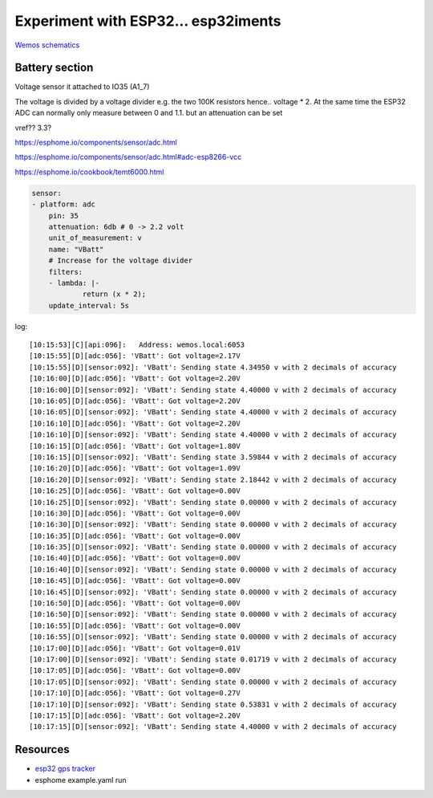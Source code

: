 Experiment with ESP32... esp32iments
####################################

`Wemos schematics <docs/sch_d32_v1.0.0.pdf>`_

Battery section
---------------


.. image:: img/batt_section.png

Voltage sensor it attached to IO35 (A1_7) 

.. image:: img/io_35.png 
The voltage is divided by a voltage divider e.g. the two 100K resistors hence.. voltage * 2. At the same time the ESP32 ADC can normally only measure between 0 and 1.1. but an attenuation can be set  

vref?? 3.3?


https://esphome.io/components/sensor/adc.html

https://esphome.io/components/sensor/adc.html#adc-esp8266-vcc


https://esphome.io/cookbook/temt6000.html

.. code-block::


    sensor:
    - platform: adc
        pin: 35
        attenuation: 6db # 0 -> 2.2 volt
        unit_of_measurement: v
        name: "VBatt"
        # Increase for the voltage divider
        filters:
        - lambda: |-
                return (x * 2); 
        update_interval: 5s


log::

    [10:15:53][C][api:096]:   Address: wemos.local:6053
    [10:15:55][D][adc:056]: 'VBatt': Got voltage=2.17V
    [10:15:55][D][sensor:092]: 'VBatt': Sending state 4.34950 v with 2 decimals of accuracy
    [10:16:00][D][adc:056]: 'VBatt': Got voltage=2.20V
    [10:16:00][D][sensor:092]: 'VBatt': Sending state 4.40000 v with 2 decimals of accuracy
    [10:16:05][D][adc:056]: 'VBatt': Got voltage=2.20V
    [10:16:05][D][sensor:092]: 'VBatt': Sending state 4.40000 v with 2 decimals of accuracy
    [10:16:10][D][adc:056]: 'VBatt': Got voltage=2.20V
    [10:16:10][D][sensor:092]: 'VBatt': Sending state 4.40000 v with 2 decimals of accuracy
    [10:16:15][D][adc:056]: 'VBatt': Got voltage=1.80V
    [10:16:15][D][sensor:092]: 'VBatt': Sending state 3.59844 v with 2 decimals of accuracy
    [10:16:20][D][adc:056]: 'VBatt': Got voltage=1.09V
    [10:16:20][D][sensor:092]: 'VBatt': Sending state 2.18442 v with 2 decimals of accuracy
    [10:16:25][D][adc:056]: 'VBatt': Got voltage=0.00V
    [10:16:25][D][sensor:092]: 'VBatt': Sending state 0.00000 v with 2 decimals of accuracy
    [10:16:30][D][adc:056]: 'VBatt': Got voltage=0.00V
    [10:16:30][D][sensor:092]: 'VBatt': Sending state 0.00000 v with 2 decimals of accuracy
    [10:16:35][D][adc:056]: 'VBatt': Got voltage=0.00V
    [10:16:35][D][sensor:092]: 'VBatt': Sending state 0.00000 v with 2 decimals of accuracy
    [10:16:40][D][adc:056]: 'VBatt': Got voltage=0.00V
    [10:16:40][D][sensor:092]: 'VBatt': Sending state 0.00000 v with 2 decimals of accuracy
    [10:16:45][D][adc:056]: 'VBatt': Got voltage=0.00V
    [10:16:45][D][sensor:092]: 'VBatt': Sending state 0.00000 v with 2 decimals of accuracy
    [10:16:50][D][adc:056]: 'VBatt': Got voltage=0.00V
    [10:16:50][D][sensor:092]: 'VBatt': Sending state 0.00000 v with 2 decimals of accuracy
    [10:16:55][D][adc:056]: 'VBatt': Got voltage=0.00V
    [10:16:55][D][sensor:092]: 'VBatt': Sending state 0.00000 v with 2 decimals of accuracy
    [10:17:00][D][adc:056]: 'VBatt': Got voltage=0.01V
    [10:17:00][D][sensor:092]: 'VBatt': Sending state 0.01719 v with 2 decimals of accuracy
    [10:17:05][D][adc:056]: 'VBatt': Got voltage=0.00V
    [10:17:05][D][sensor:092]: 'VBatt': Sending state 0.00000 v with 2 decimals of accuracy
    [10:17:10][D][adc:056]: 'VBatt': Got voltage=0.27V
    [10:17:10][D][sensor:092]: 'VBatt': Sending state 0.53831 v with 2 decimals of accuracy
    [10:17:15][D][adc:056]: 'VBatt': Got voltage=2.20V
    [10:17:15][D][sensor:092]: 'VBatt': Sending state 4.40000 v with 2 decimals of accuracy


Resources
---------

* `esp32 gps tracker <https://www.iotdesignpro.com/projects/esp32-gps-tracker-iot-based-vehicle-tracking-system>`_



* esphome example.yaml run
